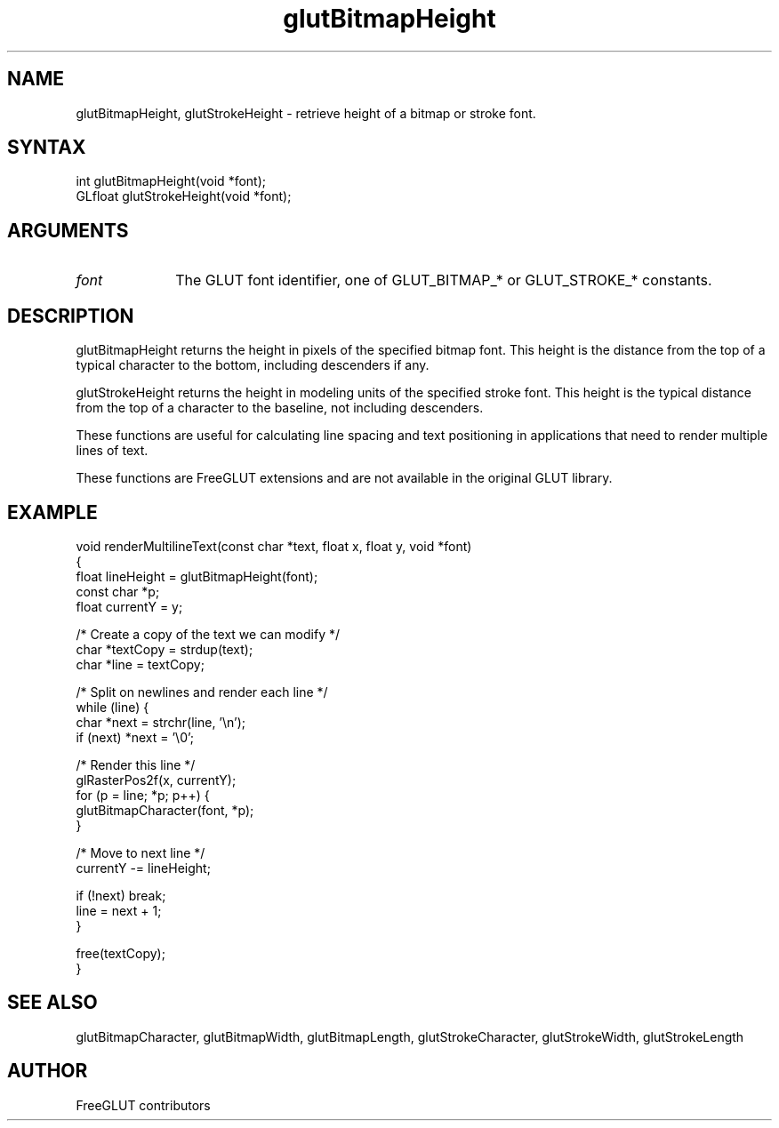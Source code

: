 .\"
.\" Copyright (c) FreeGLUT contributors, 2000-2025.
.\"
.\" See the file "man/LICENSE" for information on usage and redistribution
.\"
.TH glutBitmapHeight 3GLUT "3.8" "FreeGLUT" "FreeGLUT"
.SH NAME
glutBitmapHeight, glutStrokeHeight - retrieve height of a bitmap or stroke font.
.SH SYNTAX
.nf
.LP
int glutBitmapHeight(void *font);
GLfloat glutStrokeHeight(void *font);
.fi
.SH ARGUMENTS
.IP \fIfont\fP 1i
The GLUT font identifier, one of GLUT_BITMAP_* or GLUT_STROKE_* constants.
.SH DESCRIPTION
glutBitmapHeight returns the height in pixels of the specified bitmap font. This height is the distance from the top of a typical character to the bottom, including descenders if any.

glutStrokeHeight returns the height in modeling units of the specified stroke font. This height is the typical distance from the top of a character to the baseline, not including descenders.

These functions are useful for calculating line spacing and text positioning in applications that need to render multiple lines of text.

These functions are FreeGLUT extensions and are not available in the original GLUT library.

.SH EXAMPLE
.nf
void renderMultilineText(const char *text, float x, float y, void *font)
{
    float lineHeight = glutBitmapHeight(font);
    const char *p;
    float currentY = y;

    /* Create a copy of the text we can modify */
    char *textCopy = strdup(text);
    char *line = textCopy;

    /* Split on newlines and render each line */
    while (line) {
        char *next = strchr(line, '\\n');
        if (next) *next = '\\0';

        /* Render this line */
        glRasterPos2f(x, currentY);
        for (p = line; *p; p++) {
            glutBitmapCharacter(font, *p);
        }

        /* Move to next line */
        currentY -= lineHeight;

        if (!next) break;
        line = next + 1;
    }

    free(textCopy);
}
.fi

.SH SEE ALSO
glutBitmapCharacter, glutBitmapWidth, glutBitmapLength, glutStrokeCharacter, glutStrokeWidth, glutStrokeLength
.SH AUTHOR
FreeGLUT contributors